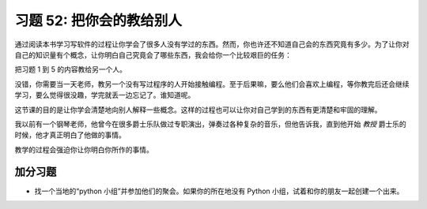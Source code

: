 习题 52: 把你会的教给别人
*********************************************

通过阅读本书学习写软件的过程让你学会了很多人没有学过的东西。然而，你也许\
还不知道自己会的东西究竟有多少。为了让你对自己的知识量有个概念，让你明白\
自己究竟会了哪些东西，我会给你一个比较艰巨的任务：

把习题 1 到 5 的内容教给另一个人。

没错，你需要当一天老师，教另一个没有写过程序的人开始接触编程。至于后果嘛，\
要么他们会喜欢上编程，等你教完后还会继续学习，要么觉得很没趣，学完就丢一边\
忘记了。谁知道呢。

这节课的目的是让你学会清楚地向别人解释一些概念。这样的过程也可以让你对自己\
学到的东西有更清楚和牢固的理解。

我以前有一个钢琴老师，他曾今在很多爵士乐队做过专职演出，弹奏过各种复杂的\
音乐，但他告诉我，直到他开始 *教授* 爵士乐的时候，他才真正明白了他做的事情。

教学的过程会强迫你让你明白你所作的事情。


加分习题
============

* 找一个当地的“python 小组”并参加他们的聚会。如果你的所在地没有 Python 小组，\
  试着和你的朋友一起创建一个出来。


